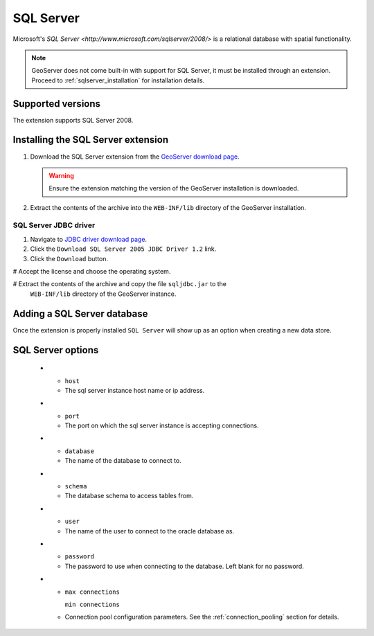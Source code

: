 .. _sqlserver:

SQL Server
==========

Microsoft's `SQL Server <http://www.microsoft.com/sqlserver/2008/>` is a 
relational database with spatial functionality.

.. note::

   GeoServer does not come built-in with support for SQL Server, it must be 
   installed through an extension. Proceed to :ref:`sqlserver_installation`
   for installation details.

Supported versions
------------------

The extension supports SQL Server 2008.

.. _sqlserver_installation:

Installing the SQL Server extension
-----------------------------------

#. Download the SQL Server extension from the `GeoServer download page 
   <http://geoserver.org/display/GEOS/Download>`_.

   .. warning::

      Ensure the extension matching the version of the GeoServer installation 
      is downloaded.

#. Extract the contents of the archive into the ``WEB-INF/lib`` directory of 
   the GeoServer installation.

SQL Server JDBC driver
^^^^^^^^^^^^^^^^^^^^^^

#. Navigate to `JDBC driver download page 
   <Microsoft's http://msdn.microsoft.com/en-us/data/aa937724.aspx>`_.

#. Click the ``Download SQL Server 2005 JDBC Driver 1.2`` link.

#. Click the ``Download`` button.

# Accept the license and choose the operating system.

# Extract the contents of the archive and copy the file ``sqljdbc.jar`` to the
  ``WEB-INF/lib`` directory of the GeoServer instance.

Adding a SQL Server database
----------------------------

Once the extension is properly installed ``SQL Server`` will
show up as an option when creating a new data store.

.. figure:: sqlserver_create.png

.. figure:: sqlserver_configure.png

SQL Server options
------------------

  * - ``host``
    - The sql server instance host name or ip address.
  * - ``port``
    - The port on which the sql server instance is accepting connections.
  * - ``database``
    - The name of the database to connect to.
  * - ``schema``
    - The database schema to access tables from.
  * - ``user``
    - The name of the user to connect to the oracle database as.
  * - ``password``     
    - The password to use when connecting to the database. Left blank for no
      password.
  * - ``max connections``

      ``min connections``

    - Connection pool configuration parameters. See the 
      :ref:`connection_pooling` section for details.